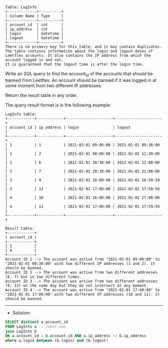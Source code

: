 
#+BEGIN_EXAMPLE
Table: LogInfo
+-------------+----------+
| Column Name | Type     |
+-------------+----------+
| account_id  | int      |
| ip_address  | int      |
| login       | datetime |
| logout      | datetime |
+-------------+----------+
There is no primary key for this table, and it may contain duplicates.
The table contains information about the login and logout dates of Leetflex accounts. It also contains the IP address from which the account logged in and out.
It is guaranteed that the logout time is after the login time.
#+END_EXAMPLE

Write an SQL query to find the account_id of the accounts that should be banned from Leetflex. An account should be banned if it was logged in at some moment from two different IP addresses.

Return the result table in any order.

The query result format is in the following example:
#+BEGIN_EXAMPLE
LogInfo table:
+------------+------------+---------------------+---------------------+
| account_id | ip_address | login               | logout              |
+------------+------------+---------------------+---------------------+
| 1          | 1          | 2021-02-01 09:00:00 | 2021-02-01 09:30:00 |
| 1          | 2          | 2021-02-01 08:00:00 | 2021-02-01 11:30:00 |
| 2          | 6          | 2021-02-01 20:30:00 | 2021-02-01 22:00:00 |
| 2          | 7          | 2021-02-02 20:30:00 | 2021-02-02 22:00:00 |
| 3          | 9          | 2021-02-01 16:00:00 | 2021-02-01 16:59:59 |
| 3          | 13         | 2021-02-01 17:00:00 | 2021-02-01 17:59:59 |
| 4          | 10         | 2021-02-01 16:00:00 | 2021-02-01 17:00:00 |
| 4          | 11         | 2021-02-01 17:00:00 | 2021-02-01 17:59:59 |
+------------+------------+---------------------+---------------------+

Result table:
+------------+
| account_id |
+------------+
| 1          |
| 4          |
+------------+
Account ID 1 --> The account was active from "2021-02-01 09:00:00" to "2021-02-01 09:30:00" with two different IP addresses (1 and 2). It should be banned.
Account ID 2 --> The account was active from two different addresses (6, 7) but in two different times.
Account ID 3 --> The account was active from two different addresses (9, 13) on the same day but they do not intersect at any moment.
Account ID 4 --> The account was active from "2021-02-01 17:00:00" to "2021-02-01 17:00:00" with two different IP addresses (10 and 11). It should be banned.
#+END_EXAMPLE

---------------------------------------------------------------------
- Solution:

#+BEGIN_SRC sql
SELECT distinct a.account_id
FROM LogInfo a -- later one
join LogInfo b
ON a.account_id = b.account_id AND a.ip_address != b.ip_address
where a.login between (b.login) and (b.logout) 

#+END_SRC
